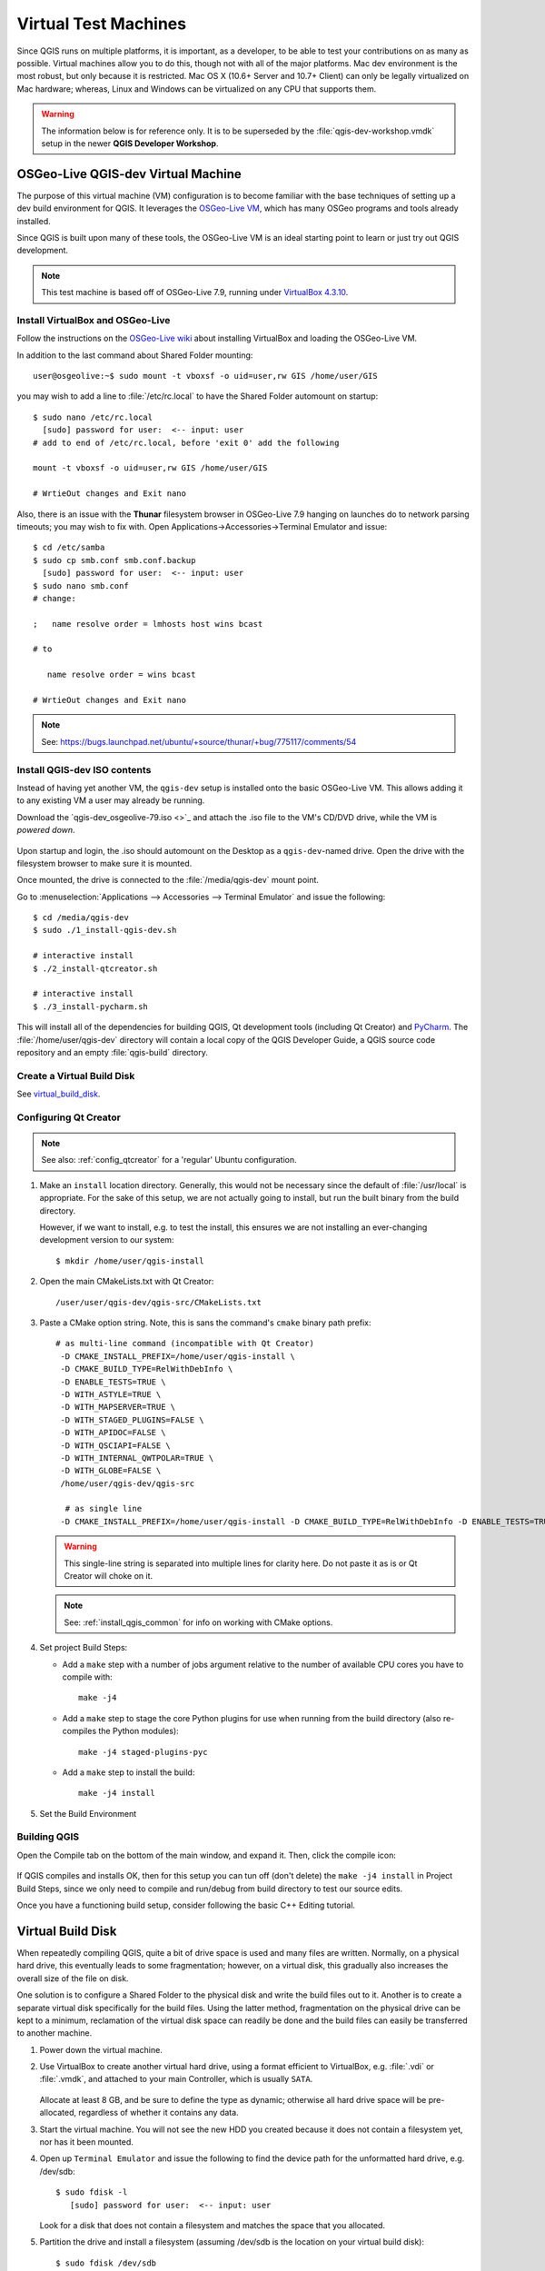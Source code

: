 .. _virtual_machines:

*********************
Virtual Test Machines
*********************

Since QGIS runs on multiple platforms, it is important, as a developer, to be
able to test your contributions on as many as possible. Virtual machines allow
you to do this, though not with all of the major platforms. Mac dev environment
is the most robust, but only because it is restricted. Mac OS X (10.6+ Server
and 10.7+ Client) can only be  legally virtualized on Mac hardware; whereas,
Linux and Windows can be  virtualized on any CPU that supports them.

.. warning:: The information below is for reference only. It is to be
   superseded by the :file:`qgis-dev-workshop.vmdk` setup in the newer
   **QGIS Developer Workshop**.

.. _osgeolive_vm:

OSGeo-Live QGIS-dev Virtual Machine
===================================

The purpose of this virtual machine (VM) configuration is to become familiar
with the base techniques of setting up a dev build environment for QGIS. It
leverages the `OSGeo-Live VM`_, which has many OSGeo programs and tools already
installed.

Since QGIS is built upon many of these tools, the OSGeo-Live VM is an ideal
starting point to learn or just try out QGIS development.

.. _OSGeo-Live VM: http://live.osgeo.org

.. note::

    This test machine is based off of OSGeo-Live 7.9,
    running under `VirtualBox 4.3.10 <https://www.virtualbox.org>`_.

Install VirtualBox and OSGeo-Live
---------------------------------

Follow the instructions on the `OSGeo-Live wiki`_ about installing VirtualBox
and loading the OSGeo-Live VM.

.. _OSGeo-Live wiki: http://live.osgeo.org/en/quickstart/virtualization_quickstart.html

In addition to the last command about Shared Folder mounting::

    user@osgeolive:~$ sudo mount -t vboxsf -o uid=user,rw GIS /home/user/GIS

you may wish to add a line to :file:`/etc/rc.local` to have the Shared Folder
automount on startup::

    $ sudo nano /etc/rc.local
      [sudo] password for user:  <-- input: user
    # add to end of /etc/rc.local, before 'exit 0' add the following

    mount -t vboxsf -o uid=user,rw GIS /home/user/GIS

    # WrtieOut changes and Exit nano

Also, there is an issue with the **Thunar** filesystem browser in OSGeo-Live 7.9
hanging on launches do to network parsing timeouts; you may wish to fix with.
Open Applications->Accessories->Terminal Emulator and issue::

    $ cd /etc/samba
    $ sudo cp smb.conf smb.conf.backup
      [sudo] password for user:  <-- input: user
    $ sudo nano smb.conf
    # change:

    ;   name resolve order = lmhosts host wins bcast

    # to

       name resolve order = wins bcast

    # WrtieOut changes and Exit nano

.. note::

   See: https://bugs.launchpad.net/ubuntu/+source/thunar/+bug/775117/comments/54

Install QGIS-dev ISO contents
-----------------------------

Instead of having yet another VM, the ``qgis-dev`` setup is installed onto the
basic OSGeo-Live VM. This allows adding it to any existing VM a user may already
be running.

Download the `qgis-dev_osgeolive-79.iso <>`_ and attach the .iso file to the
VM's CD/DVD drive, while the VM is *powered down*.

.. figure:: /static/developer_guide/virtual_machines/qgis-dev_attach-iso.png
    :align: center
    :width: 50em


Upon startup and login, the .iso should automount on the Desktop as a
``qgis-dev``-named drive. Open the drive with the filesystem browser to make
sure it is mounted.

Once mounted, the drive is connected to the :file:`/media/qgis-dev` mount point.

Go to :menuselection:`Applications --> Accessories --> Terminal Emulator` and
issue the following::

    $ cd /media/qgis-dev
    $ sudo ./1_install-qgis-dev.sh

    # interactive install
    $ ./2_install-qtcreator.sh

    # interactive install
    $ ./3_install-pycharm.sh

This will install all of the dependencies for building QGIS, Qt development
tools (including Qt Creator) and `PyCharm`_. The :file:`/home/user/qgis-dev`
directory will contain a local copy of the QGIS Developer Guide, a QGIS source
code repository and an empty :file:`qgis-build` directory.

.. _PyCharm: https://www.jetbrains.com/pycharm/

Create a Virtual Build Disk
---------------------------

See virtual_build_disk_.

Configuring Qt Creator
----------------------

.. note::

    See also: :ref:`config_qtcreator` for a 'regular' Ubuntu configuration.

#. Make an ``install`` location directory. Generally, this would not be
   necessary since the default of :file:`/usr/local` is appropriate. For the
   sake of this setup, we are not actually going to install, but run the built
   binary from the build directory.

   However, if we want to install, e.g. to test the install, this ensures we are
   not installing an ever-changing development version to our system::

       $ mkdir /home/user/qgis-install

#. Open the main CMakeLists.txt with Qt Creator::

       /user/user/qgis-dev/qgis-src/CMakeLists.txt

#. Paste a CMake option string. Note, this is sans the command's ``cmake``
   binary path prefix::

      # as multi-line command (incompatible with Qt Creator)
       -D CMAKE_INSTALL_PREFIX=/home/user/qgis-install \
       -D CMAKE_BUILD_TYPE=RelWithDebInfo \
       -D ENABLE_TESTS=TRUE \
       -D WITH_ASTYLE=TRUE \
       -D WITH_MAPSERVER=TRUE \
       -D WITH_STAGED_PLUGINS=FALSE \
       -D WITH_APIDOC=FALSE \
       -D WITH_QSCIAPI=FALSE \
       -D WITH_INTERNAL_QWTPOLAR=TRUE \
       -D WITH_GLOBE=FALSE \
       /home/user/qgis-dev/qgis-src

        # as single line
       ﻿-D CMAKE_INSTALL_PREFIX=/home/user/qgis-install -D CMAKE_BUILD_TYPE=RelWithDebInfo -D ENABLE_TESTS=TRUE -D WITH_ASTYLE=TRUE -D WITH_MAPSERVER=TRUE -D WITH_STAGED_PLUGINS=FALSE -D WITH_APIDOC=FALSE -D WITH_QSCIAPI=FALSE -D WITH_INTERNAL_QWTPOLAR=TRUE -D WITH_GLOBE=FALSE /home/user/qgis-dev/qgis-src

   .. warning::

      This single-line string is separated into multiple lines for clarity here.
      Do not paste it as is or Qt Creator will choke on it.

   .. note::

      See: :ref:`install_qgis_common` for info on working with CMake options.

#. Set project Build Steps:

   * Add a ``make`` step with a number of jobs argument relative to the number
     of available CPU cores you have to compile with::

         make -j4

   * Add a ``make`` step to stage the core Python plugins for use when running
     from the build directory (also re-compiles the Python modules)::

        make -j4 staged-plugins-pyc

   * Add a ``make`` step to install the build::

         make -j4 install

#. Set the Build Environment

Building QGIS
-------------

Open the Compile tab on the bottom of the main window, and expand it. Then,
click the compile icon:

.. figure:: /static/developer_guide/configuring_tools/qtcreator_08.jpeg
   :align: center

If QGIS compiles and installs OK, then for this setup you can tun off (don't
delete) the ``make -j4 install`` in Project Build Steps, since we only need to
compile and run/debug from build directory to test our source edits.

Once you have a functioning build setup, consider following the basic C++ Editing
tutorial.

.. _virtual_build_disk:

Virtual Build Disk
==================

When repeatedly compiling QGIS, quite a bit of drive space is used and many
files are written. Normally, on a physical hard drive, this eventually leads to
some fragmentation; however, on a virtual disk, this gradually also increases
the overall size of the file on disk.

One solution is to configure a Shared Folder to the physical disk and write the
build files out to it. Another is to create a separate virtual disk specifically
for the build files. Using the latter method, fragmentation on the physical
drive can be kept to a minimum, reclamation of the virtual disk space can
readily be done and the build files can easily be transferred to another
machine.

#. Power down the virtual machine.

#. Use VirtualBox to create another virtual hard drive, using a format efficient
   to VirtualBox, e.g. :file:`.vdi` or :file:`.vmdk`, and attached to your main
   Controller, which is usually ``SATA``.

   .. figure:: /static/developer_guide/virtual_machines/qgis-dev_add-build-hdd.png
       :align: center
       :width: 50em

   Allocate at least 8 GB, and be sure to define the type as dynamic; otherwise
   all hard drive space will be pre-allocated, regardless of whether it contains
   any data.

#. Start the virtual machine. You will not see the new HDD you created because
   it does not contain a filesystem yet, nor has it been mounted.

#. Open up ``Terminal Emulator`` and issue the following to find the device
   path for the unformatted hard drive, e.g. /dev/sdb::

       $ sudo fdisk -l
          [sudo] password for user:  <-- input: user

   Look for a disk that does not contain a filesystem and matches the space that
   you allocated.

#. Partition the drive and install a filesystem (assuming /dev/sdb is the
   location on your virtual build disk)::

       $ sudo fdisk /dev/sdb

   You should see some output that looks like the following. In the interactive::

        Device contains neither a valid DOS partition table, nor Sun, SGI or OSF disklabel
        Building a new DOS disklabel with disk identifier 0x48551efe.
        Changes will remain in memory only, until you decide to write them.
        After that, of course, the previous content won't be recoverable.

        Warning: invalid flag 0x0000 of partition table 4 will be corrected by w(rite)

        Command (m for help): p  <-- enter p for properties

        Disk /dev/sdb: 10.7 GB, 10737418240 bytes
        255 heads, 63 sectors/track, 1305 cylinders, total 20971520 sectors
        Units = sectors of 1 * 512 = 512 bytes
        Sector size (logical/physical): 512 bytes / 512 bytes
        I/O size (minimum/optimal): 512 bytes / 512 bytes
        Disk identifier: 0x48551efe

           Device Boot      Start         End      Blocks   Id  System

        Command (m for help): n   <-- enter n for partition
        Partition type:
           p   primary (0 primary, 0 extended, 4 free)
           e   extended
        Select (default p): p   <-- enter p for primary
        Partition number (1-4, default 1): 1
        First sector (2048-20971519, default 2048):  <-- use default
        Using default value 2048
        Last sector, +sectors or +size{K,M,G} (2048-20971519, default 20971519):  <-- use default
        Using default value 20971519

        Command (m for help): p  <-- enter p for properties agian to verify

        Disk /dev/sdb: 10.7 GB, 10737418240 bytes
        255 heads, 63 sectors/track, 1305 cylinders, total 20971520 sectors
        Units = sectors of 1 * 512 = 512 bytes
        Sector size (logical/physical): 512 bytes / 512 bytes
        I/O size (minimum/optimal): 512 bytes / 512 bytes
        Disk identifier: 0x48551efe

           Device Boot      Start         End      Blocks   Id  System
        /dev/sdb1            2048    20971519    10484736   83  Linux

        Command (m for help): w  <-- enter w to write the partition table
        The partition table has been altered!

        Calling ioctl() to re-read partition table.
        Syncing disks.

#. Format the new partition with a ``ext4`` filesystem (assuming
   :file:`/dev/sdb1` is your partition path)::

       $ sudo mkfs -t ext4 /dev/sdb1

#. Make a mount point for mounting the new filesystem::

       $ sudo mkdir /media/qgis-build

#. Ensure the OSGeo-Live user has read-write access to the disk and mount point,
   e.g. set user:user as owner::

       $ sudo chown -R user:user /dev/sdb1
       $ sudo chown -R user:user /media/qgis-build

#. Add a label for the disk (make sure its not mounted)::

       sudo e2label /dev/sdb1 qgis-build

#. Find the UUID for volume. This is a unique identifier that will ensure correct
   mounting every time::

       $ sudo blkid

#. Edit /etc/fstab to automount drive on startup::

       $ sudo nano /etc/fstab

   And add the following lines to end of file (use your volume's UUID)::

       # qgis-build
       UUID=a5206def-d6dc-4b8c-bae3-6cb2797ea8bd /media/qgis-build ext4 defaults 0 0

#. Reboot the virtual machine.

Your virtual build drive should now be available at :file:`/media/qgis-build`.
You may wish to add it to the filesystem browser's sidebar for quick access.

